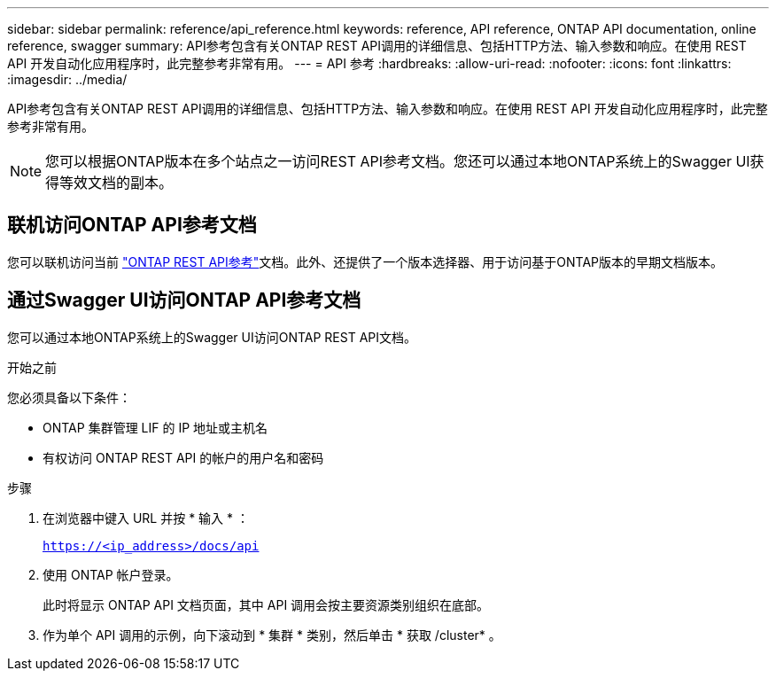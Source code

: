 ---
sidebar: sidebar 
permalink: reference/api_reference.html 
keywords: reference, API reference, ONTAP API documentation, online reference, swagger 
summary: API参考包含有关ONTAP REST API调用的详细信息、包括HTTP方法、输入参数和响应。在使用 REST API 开发自动化应用程序时，此完整参考非常有用。 
---
= API 参考
:hardbreaks:
:allow-uri-read: 
:nofooter: 
:icons: font
:linkattrs: 
:imagesdir: ../media/


[role="lead"]
API参考包含有关ONTAP REST API调用的详细信息、包括HTTP方法、输入参数和响应。在使用 REST API 开发自动化应用程序时，此完整参考非常有用。


NOTE: 您可以根据ONTAP版本在多个站点之一访问REST API参考文档。您还可以通过本地ONTAP系统上的Swagger UI获得等效文档的副本。



== 联机访问ONTAP API参考文档

您可以联机访问当前 https://docs.netapp.com/us-en/ontap-restapi/ontap/getting_started_with_the_ontap_rest_api.html["ONTAP REST API参考"^]文档。此外、还提供了一个版本选择器、用于访问基于ONTAP版本的早期文档版本。



== 通过Swagger UI访问ONTAP API参考文档

您可以通过本地ONTAP系统上的Swagger UI访问ONTAP REST API文档。

.开始之前
您必须具备以下条件：

* ONTAP 集群管理 LIF 的 IP 地址或主机名
* 有权访问 ONTAP REST API 的帐户的用户名和密码


.步骤
. 在浏览器中键入 URL 并按 * 输入 * ：
+
`https://<ip_address>/docs/api`

. 使用 ONTAP 帐户登录。
+
此时将显示 ONTAP API 文档页面，其中 API 调用会按主要资源类别组织在底部。

. 作为单个 API 调用的示例，向下滚动到 * 集群 * 类别，然后单击 * 获取 /cluster* 。

